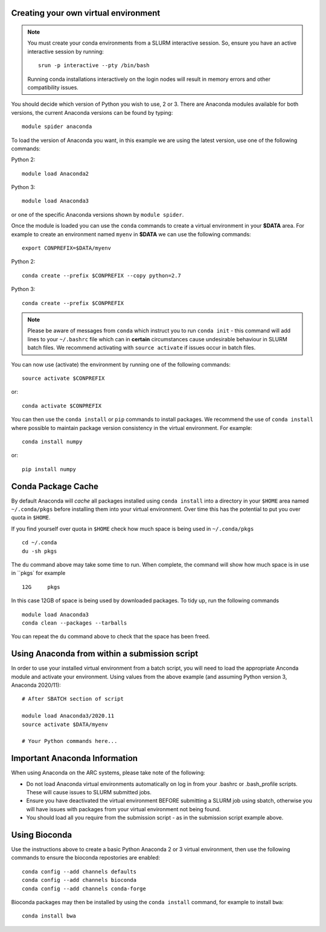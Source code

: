 Creating your own virtual environment
-------------------------------------

.. note::
  You must create your conda environments from a SLURM interactive session. So, ensure you have an active interactive session by 
  running::
  
      srun -p interactive --pty /bin/bash
      
  Running conda installations interactively on the login nodes will result in memory errors and other compatibility issues.


You should decide which version of Python you wish to use, 2 or 3. There are Anaconda modules available for both versions, the current 
Anaconda versions can be found by typing::

   module spider anaconda

To load the version of Anaconda you want, in this example we are using the latest version, use one of the following commands:

Python 2::

  module load Anaconda2

Python 3::

  module load Anaconda3 

or one of the specific Anaconda versions shown by ``module spider``. 

Once the module is loaded you can use the ``conda`` commands to create a virtual environment in your **$DATA** area. For example to create an environment named
``myenv`` in **$DATA** we can use the following commands::

  export CONPREFIX=$DATA/myenv

Python 2::

  conda create --prefix $CONPREFIX --copy python=2.7

Python 3::

  conda create --prefix $CONPREFIX 

.. note::
  Please be aware of messages from ``conda`` which instruct you to run ``conda init`` - this command will add lines to your ``~/.bashrc`` file which can in **certain**   
  circumstances cause undesirable behaviour in SLURM batch files. We recommend activating with ``source activate`` if issues occur in batch files.

You can now use (activate) the environment by running one of the following commands::

  source activate $CONPREFIX

or::

  conda activate $CONPREFIX

You can then use the ``conda install`` or ``pip`` commands to install packages. We recommend the use of ``conda install`` where possible to maintain package
version consistency in the virtual environment. For example::

  conda install numpy

or::

  pip install numpy
  
.. warn::
  In the above examples we use the ``--prefix`` option to conda create. This is to ensure that the conda virtual environment is placed in ``$DATA``. If you ommit this there is a risk that your environment will be placed in the default location which is ``$HOME/.conda/envs`` this will very likely over time cause you to go over quota in your ``$HOME`` area with unexpected results for job submission etc.
  

Conda Package Cache
-------------------

By default Anaconda will *cache* all packages installed using ``conda install`` into a directory in your ``$HOME`` area named ``~/.conda/pkgs`` before installing them into your virtual environment. Over time this has the potential to put you over quota in ``$HOME``.

If you find yourself over quota in ``$HOME`` check how much space is being used in ``~/.conda/pkgs`` ::
  
  cd ~/.conda
  du -sh pkgs
  
The ``du`` command above may take some time to run. When complete, the command will show how much space is in use in ``pkgs` for example ::

  12G     pkgs
  
In this case 12GB of space is being used by downloaded packages. To tidy up, run the following commands ::

   module load Anaconda3
   conda clean --packages --tarballs
   
You can repeat the ``du`` command above to check that the space has been freed.

Using Anaconda from within a submission script
----------------------------------------------

In order to use your installed virtual environment from a batch script, you will need to load the appropriate Anconda module and activate your environment.
Using values from the above example (and assuming Python version 3, Anaconda 2020/11)::

  # After SBATCH section of script

  module load Anaconda3/2020.11
  source activate $DATA/myenv

  # Your Python commands here...
 

Important Anaconda Information
------------------------------
 

When using Anaconda on the ARC systems, please take note of the following:

- Do not load Anaconda virtual environments automatically on log in from your .bashrc or .bash_profile scripts. These will cause issues to SLURM submitted jobs.

- Ensure you have deactivated the virtual environment BEFORE submitting a SLURM job using sbatch, otherwise you will have issues with packages from your virtual environment not being found.

- You should load all you require from the submission script - as in the submission script example above.

Using Bioconda
--------------

Use the instructions above to create a basic Python Anaconda 2 or 3 virtual environment, then use the following commands
to ensure the bioconda repostories are enabled::

  conda config --add channels defaults
  conda config --add channels bioconda
  conda config --add channels conda-forge
 

Bioconda packages may then be installed by using the ``conda install`` command, for example to install ``bwa``::

  conda install bwa

